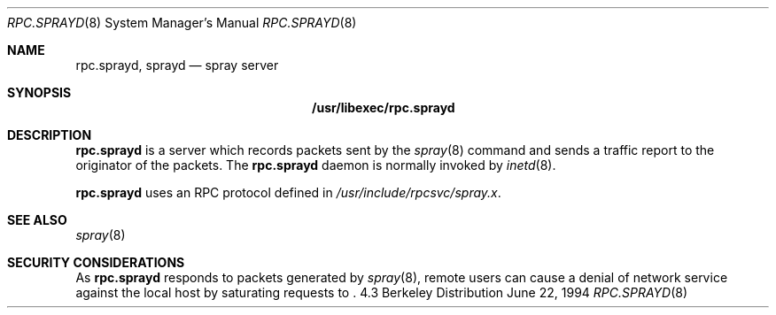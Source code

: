 .\"	$NetBSD: rpc.sprayd.8,v 1.6 1998/06/08 12:41:43 lukem Exp $
.\" 
.\" Copyright (c) 1994 Christos Zoulas
.\" All rights reserved.
.\"
.\" Redistribution and use in source and binary forms, with or without
.\" modification, are permitted provided that the following conditions
.\" are met:
.\" 1. Redistributions of source code must retain the above copyright
.\"    notice, this list of conditions and the following disclaimer.
.\" 2. Redistributions in binary form must reproduce the above copyright
.\"    notice, this list of conditions and the following disclaimer in the
.\"    documentation and/or other materials provided with the distribution.
.\" 3. All advertising materials mentioning features or use of this software
.\"    must display the following acknowledgement:
.\"	This product includes software developed by Christos Zoulas.
.\" 4. The name of the author may not be used to endorse or promote products
.\"    derived from this software without specific prior written permission.
.\"
.\" THIS SOFTWARE IS PROVIDED BY THE AUTHOR ``AS IS'' AND ANY EXPRESS OR
.\" IMPLIED WARRANTIES, INCLUDING, BUT NOT LIMITED TO, THE IMPLIED WARRANTIES
.\" OF MERCHANTABILITY AND FITNESS FOR A PARTICULAR PURPOSE ARE DISCLAIMED.
.\" IN NO EVENT SHALL THE AUTHOR BE LIABLE FOR ANY DIRECT, INDIRECT,
.\" INCIDENTAL, SPECIAL, EXEMPLARY, OR CONSEQUENTIAL DAMAGES (INCLUDING, BUT
.\" NOT LIMITED TO, PROCUREMENT OF SUBSTITUTE GOODS OR SERVICES; LOSS OF USE,
.\" DATA, OR PROFITS; OR BUSINESS INTERRUPTION) HOWEVER CAUSED AND ON ANY
.\" THEORY OF LIABILITY, WHETHER IN CONTRACT, STRICT LIABILITY, OR TORT
.\" (INCLUDING NEGLIGENCE OR OTHERWISE) ARISING IN ANY WAY OUT OF THE USE OF
.\" THIS SOFTWARE, EVEN IF ADVISED OF THE POSSIBILITY OF SUCH DAMAGE.
.\"
.Dd June 22, 1994
.Dt RPC.SPRAYD 8
.Os BSD 4.3
.Sh NAME
.Nm rpc.sprayd ,
.Nm sprayd
.Nd spray server
.Sh SYNOPSIS
.Nm /usr/libexec/rpc.sprayd
.Sh DESCRIPTION
.Nm
is a server which records packets sent by the
.Xr spray 8
command and sends a traffic report to the originator of the packets.
The
.Nm
daemon is normally invoked by
.Xr inetd 8 .
.Pp
.Nm
uses an RPC protocol defined in 
.Pa /usr/include/rpcsvc/spray.x .
.Sh SEE ALSO
.Xr spray 8
.Sh SECURITY CONSIDERATIONS
As
.Nm
responds to packets generated by
.Xr spray 8 ,
remote users can cause a denial of network service against the local
host by saturating requests to
.Nm "" .
